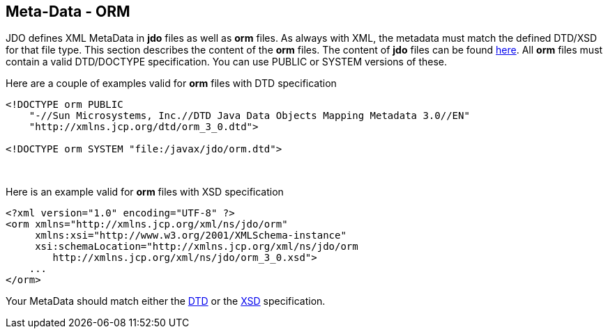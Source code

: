 :_basedir: 
:_imagesdir: images/
:notoc:
:notitle:
:grid: cols
:metadata:

[[index]]

== Meta-Data - ORManchor:Meta-Data_-_ORM[]

JDO defines XML MetaData in *jdo* files as well as *orm* files. As
always with XML, the metadata must match the defined DTD/XSD for that
file type. This section describes the content of the *orm* files. The
content of *jdo* files can be found xref:jdo_dtd.adoc[here]. All *orm*
files must contain a valid DTD/DOCTYPE specification. You can use PUBLIC
or SYSTEM versions of these.

Here are a couple of examples valid for *orm* files with DTD
specification

....
<!DOCTYPE orm PUBLIC
    "-//Sun Microsystems, Inc.//DTD Java Data Objects Mapping Metadata 3.0//EN"
    "http://xmlns.jcp.org/dtd/orm_3_0.dtd">

<!DOCTYPE orm SYSTEM "file:/javax/jdo/orm.dtd">
....

{empty} +


Here is an example valid for *orm* files with XSD specification

....
<?xml version="1.0" encoding="UTF-8" ?>
<orm xmlns="http://xmlns.jcp.org/xml/ns/jdo/orm"
     xmlns:xsi="http://www.w3.org/2001/XMLSchema-instance"
     xsi:schemaLocation="http://xmlns.jcp.org/xml/ns/jdo/orm
        http://xmlns.jcp.org/xml/ns/jdo/orm_3_0.xsd">
    ...
</orm>
....

Your MetaData should match either the
http://xmlns.jcp.org/dtd/orm_3_0.dtd[DTD] or the
http://xmlns.jcp.org/xml/ns/jdo/orm_3_0.xsd[XSD] specification.

